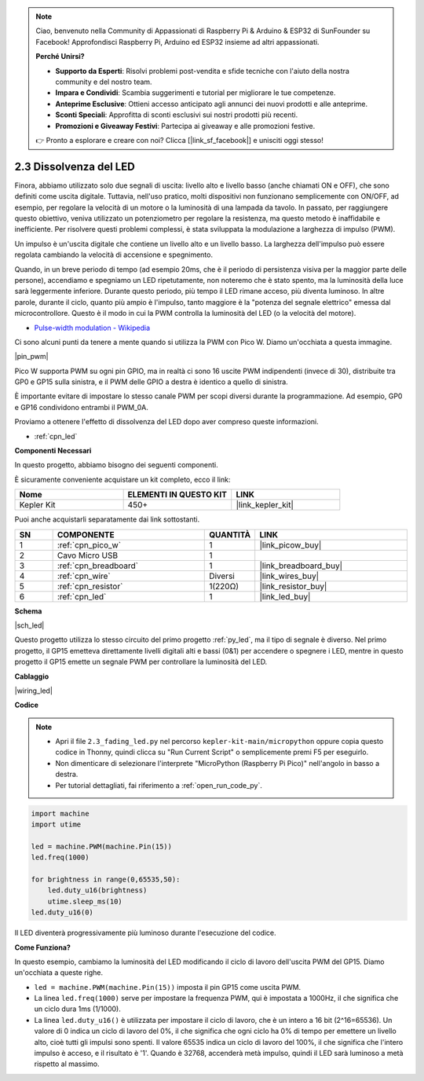 .. note::

    Ciao, benvenuto nella Community di Appassionati di Raspberry Pi & Arduino & ESP32 di SunFounder su Facebook! Approfondisci Raspberry Pi, Arduino ed ESP32 insieme ad altri appassionati.

    **Perché Unirsi?**

    - **Supporto da Esperti**: Risolvi problemi post-vendita e sfide tecniche con l'aiuto della nostra community e del nostro team.
    - **Impara e Condividi**: Scambia suggerimenti e tutorial per migliorare le tue competenze.
    - **Anteprime Esclusive**: Ottieni accesso anticipato agli annunci dei nuovi prodotti e alle anteprime.
    - **Sconti Speciali**: Approfitta di sconti esclusivi sui nostri prodotti più recenti.
    - **Promozioni e Giveaway Festivi**: Partecipa ai giveaway e alle promozioni festive.

    👉 Pronto a esplorare e creare con noi? Clicca [|link_sf_facebook|] e unisciti oggi stesso!

.. _py_fade:

2.3 Dissolvenza del LED
===========================


Finora, abbiamo utilizzato solo due segnali di uscita: livello alto e livello basso (anche chiamati ON e OFF), che sono definiti come uscita digitale.
Tuttavia, nell'uso pratico, molti dispositivi non funzionano semplicemente con ON/OFF, ad esempio, per regolare la velocità di un motore o la luminosità di una lampada da tavolo.
In passato, per raggiungere questo obiettivo, veniva utilizzato un potenziometro per regolare la resistenza, ma questo metodo è inaffidabile e inefficiente.
Per risolvere questi problemi complessi, è stata sviluppata la modulazione a larghezza di impulso (PWM).

Un impulso è un'uscita digitale che contiene un livello alto e un livello basso. La larghezza dell'impulso può essere regolata cambiando la velocità di accensione e spegnimento.

Quando, in un breve periodo di tempo (ad esempio 20ms, che è il periodo di persistenza visiva per la maggior parte delle persone), accendiamo e spegniamo un LED ripetutamente, non noteremo che è stato spento, ma la luminosità della luce sarà leggermente inferiore.
Durante questo periodo, più tempo il LED rimane acceso, più diventa luminoso.
In altre parole, durante il ciclo, quanto più ampio è l'impulso, tanto maggiore è la "potenza del segnale elettrico" emessa dal microcontrollore.
Questo è il modo in cui la PWM controlla la luminosità del LED (o la velocità del motore).

* `Pulse-width modulation - Wikipedia <https://en.wikipedia.org/wiki/Pulse-width_modulation>`_

Ci sono alcuni punti da tenere a mente quando si utilizza la PWM con Pico W. Diamo un'occhiata a questa immagine.

|pin_pwm|

Pico W supporta PWM su ogni pin GPIO, ma in realtà ci sono 16 uscite PWM indipendenti (invece di 30), distribuite tra GP0 e GP15 sulla sinistra, e il PWM delle GPIO a destra è identico a quello di sinistra.

È importante evitare di impostare lo stesso canale PWM per scopi diversi durante la programmazione. Ad esempio, GP0 e GP16 condividono entrambi il PWM_0A.

Proviamo a ottenere l'effetto di dissolvenza del LED dopo aver compreso queste informazioni.

* :ref:`cpn_led`

**Componenti Necessari**

In questo progetto, abbiamo bisogno dei seguenti componenti. 

È sicuramente conveniente acquistare un kit completo, ecco il link:

.. list-table::
    :widths: 20 20 20
    :header-rows: 1

    *   - Nome	
        - ELEMENTI IN QUESTO KIT
        - LINK
    *   - Kepler Kit	
        - 450+
        - |link_kepler_kit|

Puoi anche acquistarli separatamente dai link sottostanti.

.. list-table::
    :widths: 5 20 5 20
    :header-rows: 1

    *   - SN
        - COMPONENTE	
        - QUANTITÀ
        - LINK

    *   - 1
        - :ref:`cpn_pico_w`
        - 1
        - |link_picow_buy|
    *   - 2
        - Cavo Micro USB
        - 1
        - 
    *   - 3
        - :ref:`cpn_breadboard`
        - 1
        - |link_breadboard_buy|
    *   - 4
        - :ref:`cpn_wire`
        - Diversi
        - |link_wires_buy|
    *   - 5
        - :ref:`cpn_resistor`
        - 1(220Ω)
        - |link_resistor_buy|
    *   - 6
        - :ref:`cpn_led`
        - 1
        - |link_led_buy|

**Schema**

|sch_led|

Questo progetto utilizza lo stesso circuito del primo progetto :ref:`py_led`, ma il tipo di segnale è diverso. Nel primo progetto, il GP15 emetteva direttamente livelli digitali alti e bassi (0&1) per accendere o spegnere i LED, mentre in questo progetto il GP15 emette un segnale PWM per controllare la luminosità del LED.

**Cablaggio**

|wiring_led|

**Codice**

.. note::

    * Apri il file ``2.3_fading_led.py`` nel percorso ``kepler-kit-main/micropython`` oppure copia questo codice in Thonny, quindi clicca su "Run Current Script" o semplicemente premi F5 per eseguirlo.

    * Non dimenticare di selezionare l'interprete "MicroPython (Raspberry Pi Pico)" nell'angolo in basso a destra. 

    * Per tutorial dettagliati, fai riferimento a :ref:`open_run_code_py`.

.. code-block:: python

    import machine
    import utime

    led = machine.PWM(machine.Pin(15))
    led.freq(1000)

    for brightness in range(0,65535,50):
        led.duty_u16(brightness)
        utime.sleep_ms(10)
    led.duty_u16(0)

Il LED diventerà progressivamente più luminoso durante l'esecuzione del codice.

**Come Funziona?**

In questo esempio, cambiamo la luminosità del LED modificando il ciclo di lavoro dell'uscita PWM del GP15. Diamo un'occhiata a queste righe.

.. code-block:: python
    :emphasize-lines: 4,5,8

    import machine
    import utime

    led = machine.PWM(machine.Pin(15))
    led.freq(1000)

    for brightness in range(0,65535,50):
        led.duty_u16(brightness)
        utime.sleep_ms(10)
    led.duty_u16(0)

* ``led = machine.PWM(machine.Pin(15))`` imposta il pin GP15 come uscita PWM.

* La linea ``led.freq(1000)`` serve per impostare la frequenza PWM, qui è impostata a 1000Hz, il che significa che un ciclo dura 1ms (1/1000).

* La linea ``led.duty_u16()`` è utilizzata per impostare il ciclo di lavoro, che è un intero a 16 bit (2^16=65536). Un valore di 0 indica un ciclo di lavoro del 0%, il che significa che ogni ciclo ha 0% di tempo per emettere un livello alto, cioè tutti gli impulsi sono spenti. Il valore 65535 indica un ciclo di lavoro del 100%, il che significa che l'intero impulso è acceso, e il risultato è '1'. Quando è 32768, accenderà metà impulso, quindi il LED sarà luminoso a metà rispetto al massimo.

